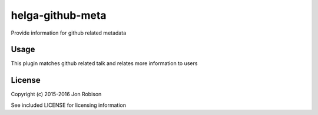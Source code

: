 helga-github-meta
=================

.. image:: https://badge.fury.io/py/helga-github-meta.png
    :target: https://badge.fury.io/py/helga-github-meta

.. image:: https://travis-ci.org/narfman0/helga-github-meta.png?branch=master
    :target: https://travis-ci.org/narfman0/helga-github-meta

Provide information for github related metadata

Usage
-----

This plugin matches github related talk and relates more information to users

License
-------

Copyright (c) 2015-2016 Jon Robison

See included LICENSE for licensing information
